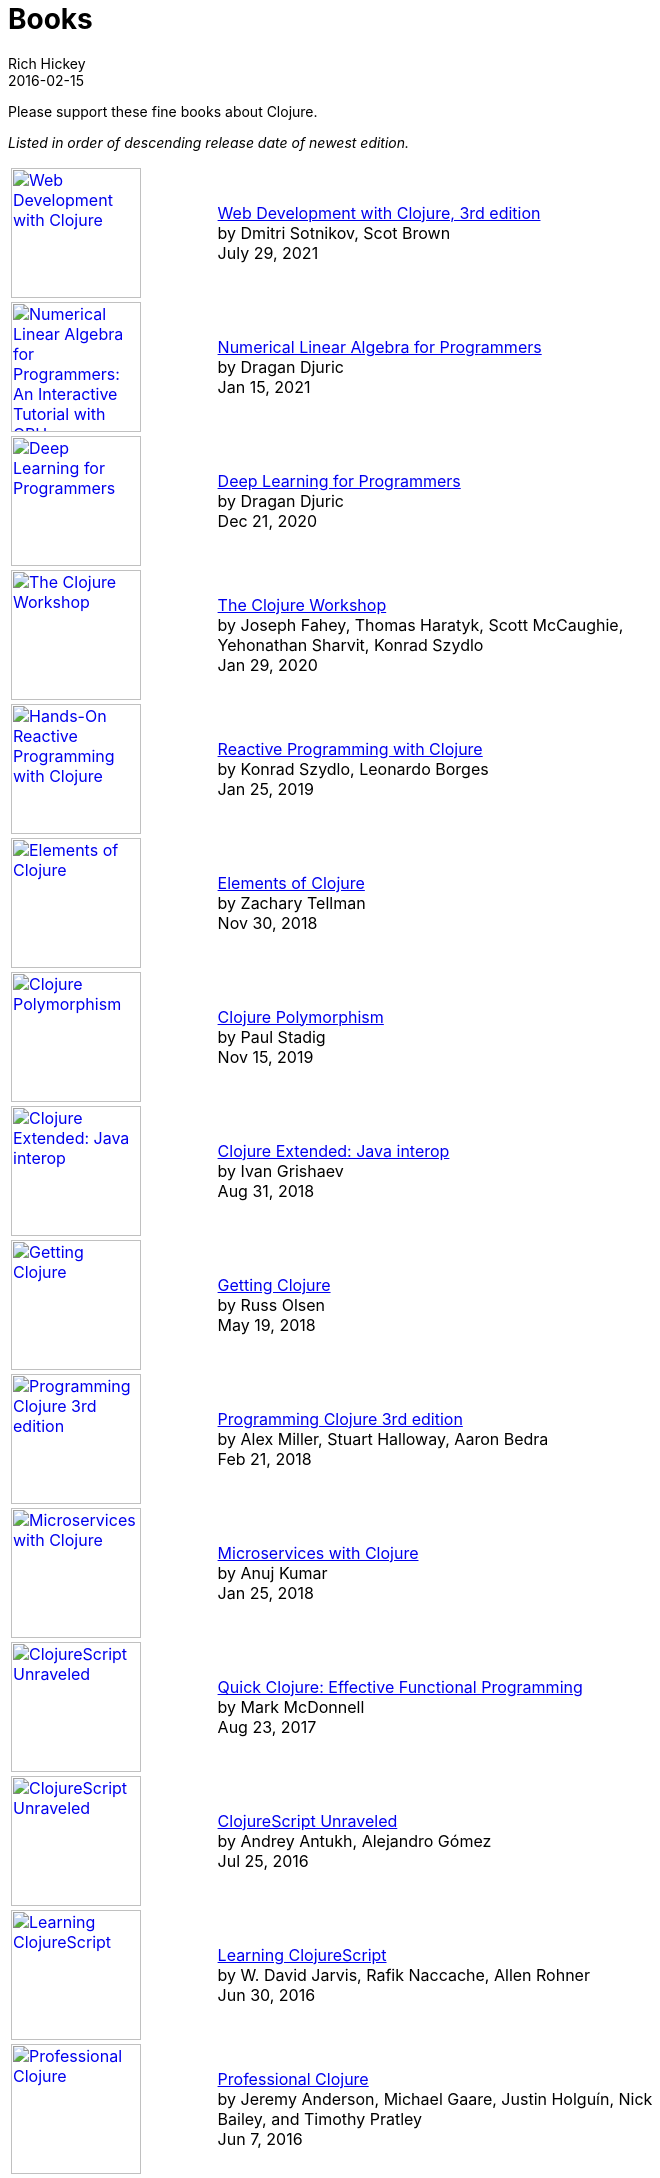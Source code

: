 = Books
Rich Hickey
2016-02-15
:type: community
:toc: macro
:icons: font

Please support these fine books about Clojure.

_Listed in order of descending release date of newest edition._

[width="80", cols="<.^30a,.^70", role="table"]
|===

| image::https://images-na.ssl-images-amazon.com/images/I/41VSbALzhmS._SL160.jpg[Web Development with Clojure,link="https://www.amazon.com/dp/168050682X",width="130"]
| https://www.amazon.com/dp/168050682X[Web Development with Clojure, 3rd edition] +
by Dmitri Sotnikov, Scot Brown +
July 29, 2021

| image::https://aiprobook.com/img/lafp-cover.png[Numerical Linear Algebra for Programmers: An Interactive Tutorial with GPU, CUDA, OpenCL, MKL, Java and Clojure,link="https://aiprobook.com/numerical-linear-algebra-for-programmers/",width="130"]
| https://aiprobook.com/numerical-linear-algebra-for-programmers/[Numerical Linear Algebra for Programmers] +
by Dragan Djuric +
Jan 15, 2021

| image::https://aiprobook.com/img/dlfp-cover.png[Deep Learning for Programmers,link="https://aiprobook.com/deep-learning-for-programmers/",width="130"]
| https://aiprobook.com/deep-learning-for-programmers/[Deep Learning for Programmers] +
by Dragan Djuric +
Dec 21, 2020

| image::https://images-na.ssl-images-amazon.com/images/I/51AWkNYd4NL._SL160.jpg[The Clojure Workshop,link="https://www.amazon.com/dp/B082FJ9ZLY",width="130"]
| https://www.amazon.com/dp/B082FJ9ZLY[The Clojure Workshop] +
by Joseph Fahey, Thomas Haratyk, Scott McCaughie, Yehonathan Sharvit, Konrad Szydlo +
Jan 29, 2020

| image::https://images-na.ssl-images-amazon.com/images/I/51UNlhb3nmL._SL160.jpg[Hands-On Reactive Programming with Clojure,link="https://amzn.com/B07N7525GX",width="130"]
| https://amzn.com/B07N7525GX[Reactive Programming with Clojure] +
by Konrad Szydlo, Leonardo Borges +
Jan 25, 2019

| image::https://s3.amazonaws.com/titlepages.leanpub.com/elementsofclojure/small[Elements of Clojure,link="https://leanpub.com/elementsofclojure",width="130"]
| https://leanpub.com/elementsofclojure[Elements of Clojure] +
by Zachary Tellman +
Nov 30, 2018

| image::https://www.packtpub.com/media/catalog/product/cache/ecd051e9670bd57df35c8f0b122d8aea/9/7/9781838982362-original.jpeg[Clojure Polymorphism,link="https://www.packtpub.com/programming/clojure-polymorphism",width="130"]
| https://www.packtpub.com/programming/clojure-polymorphism[Clojure Polymorphism] +
by Paul Stadig +
Nov 15, 2019

| image::https://user-images.githubusercontent.com/1059232/45357661-9f48b480-b5cf-11e8-848d-87320fb80710.png[Clojure Extended: Java interop,link="https://leanpub.com/clojure-java-interop/",width="130"]
| https://leanpub.com/clojure-java-interop/[Clojure Extended: Java interop] +
by Ivan Grishaev +
Aug 31, 2018

| image::https://images-na.ssl-images-amazon.com/images/I/51dqOLcPL7L._SL160.jpg[Getting Clojure,link="https://pragprog.com/book/roclojure/getting-clojure",width="130"]
| https://pragprog.com/book/roclojure/getting-clojure[Getting Clojure] +
by Russ Olsen +
May 19, 2018

| image::https://images-na.ssl-images-amazon.com/images/I/51Bvd25CstL._SL160.jpg[Programming Clojure 3rd edition,link="https://a.co/bSxW6A6",width="130"]
| https://a.co/bSxW6A6[Programming Clojure 3rd edition] +
by Alex Miller, Stuart Halloway, Aaron Bedra +
Feb 21, 2018

| image::https://www.packtpub.com/media/catalog/product/cache/ecd051e9670bd57df35c8f0b122d8aea/9/7/9781788622240cov-20copy.png[Microservices with Clojure,link="https://www.packtpub.com/application-development/microservices-clojure",width="130"]
| https://www.packtpub.com/application-development/microservices-clojure[Microservices with Clojure] +
by Anuj Kumar +
Jan 25, 2018

| image::https://images-na.ssl-images-amazon.com/images/I/41k50H6VpaL._SL160.jpg[ClojureScript Unraveled,link="https://a.co/cDfN4n4",width="130"]
| https://a.co/cDfN4n4[Quick Clojure: Effective Functional Programming] +
by Mark McDonnell +
Aug 23, 2017

| image::https://s3.amazonaws.com/titlepages.leanpub.com/clojurescript-unraveled/small[ClojureScript Unraveled,link="https://leanpub.com/clojurescript-unraveled",width="130"]
| https://leanpub.com/clojurescript-unraveled[ClojureScript Unraveled] +
by Andrey Antukh, Alejandro Gómez +
Jul 25, 2016

| image::https://images-na.ssl-images-amazon.com/images/I/51EwRiXh4ZL._SL160.jpg[Learning ClojureScript, link="https://a.co/2X3MJn2",width="130"]
| https://a.co/2X3MJn2[Learning ClojureScript] +
by W. David Jarvis, Rafik Naccache, Allen Rohner +
Jun 30, 2016

| image::https://images-na.ssl-images-amazon.com/images/I/51iq-PKIZ8L._SL160.jpg[Professional Clojure, link="https://a.co/bSHZ7X3",width="130"]
| https://a.co/bSHZ7X3[Professional Clojure] +
by Jeremy Anderson, Michael Gaare, Justin Holguín, Nick Bailey, and Timothy Pratley +
Jun 7, 2016

| image::https://images-na.ssl-images-amazon.com/images/I/61TJZjnjO0L._SL160.jpg[Mastering Clojure, link="https://a.co/bTLhJ2d",width="130"]
| https://a.co/bTLhJ2d[Mastering Clojure] +
by Akhil Wali +
Mar 28, 2016

| image::https://images-na.ssl-images-amazon.com/images/I/61p47dd81cL._SL160.jpg[Clojure for Java Developers, link="https://a.co/029aVrm",width="130"]
| https://a.co/029aVrm[Clojure for Java Developers] +
by Eduardo Diaz +
Feb 23, 2016

| image::https://images-na.ssl-images-amazon.com/images/I/51ofF2ckdkL._SL160.jpg[Clojure for Finance, link="https://a.co/fbHnhEM",width="130"]
| https://a.co/fbHnhEM[Clojure for Finance] +
by Timothy Washington +
Jan 11, 2016

| image::https://images-na.ssl-images-amazon.com/images/I/51QWOEjmtIL._SL160.jpg[Clojure In Action, link="https://a.co/a4hDbTn",width="130"]
| https://a.co/a4hDbTn[Clojure In Action] +
by Amit Rathore +
Jan 1, 2016

| image::https://images-na.ssl-images-amazon.com/images/I/6112vbQYDLL._SL160.jpg[Clojure for the Brave and True,link="https://a.co/bsviqV7",width="130"]
| https://a.co/bsviqV7[Clojure for the Brave and True] +
by Daniel Higginbotham +
Oct 23, 2015

| image::https://images-na.ssl-images-amazon.com/images/I/51aMgNS%2BK7L._SL160.jpg[Clojure Recipes,link="https://a.co/clSHVQi",width="130"]
| https://a.co/clSHVQi[Clojure Recipes] +
by Julian Gamble +
Oct 23, 2015

| image::https://images-na.ssl-images-amazon.com/images/I/41iH5aTHB3L._SL160.jpg[Clojure Applied,link="https://a.co/1HL2XPF",width="130"]
| https://a.co/1HL2XPF[Clojure Applied: From Practice to Practitioner] +
by Ben Vandgrift, Alex Miller +
Sept 6, 2015

| image::https://images-na.ssl-images-amazon.com/images/I/51ki-47i6bL._SL160.jpg[Clojure for Data Science,link="https://a.co/idtKjhS",width="130"]
| https://a.co/idtKjhS[Clojure for Data Science] +
by Henry Garner +
Sept 3, 2015

| image::https://images-na.ssl-images-amazon.com/images/I/51Nym1wJXVL._SL160.jpg[Clojure High Performance Programming,link="https://a.co/7adcmsl",width="130"]
| https://a.co/7adcmsl[Clojure High Performance Programming] +
by Shantanu Kumar +
Sept 1, 2015

| image::https://images-na.ssl-images-amazon.com/images/I/515vh5czqnL._SL160.jpg[Clojure Data Structures and Algorithms,link="https://a.co/g7JAFAS",width="130"]
| https://a.co/g7JAFAS[Clojure Data Structures and Algorithms] +
by Rafik Naccache +
Aug 19, 2015

| image::https://images-na.ssl-images-amazon.com/images/I/5122uV93jfL._SL160.jpg[Living Clojure,link="https://a.co/1m2Zt4p",width="130"]
| https://a.co/1m2Zt4p[Living Clojure] +
by Carin Meier +
Apr 30, 2015

| image::https://images-na.ssl-images-amazon.com/images/I/51l1oGz9N7L._SL160.jpg[Clojure Reactive Programming,link="https://a.co/fhyaFka",width="130"]
| https://a.co/fhyaFka[Clojure Reactive Programming] +
by Leonardo Borges +
Mar 24, 2015

| image::https://images-na.ssl-images-amazon.com/images/I/51XnilmUaIL._SL160.jpg[Clojure Web Development Essentials,link="https://a.co/2FlRxd5",width="130"]
| https://a.co/2FlRxd5[Clojure Web Development Essentials] +
by Ryan Baldwin +
Feb 16, 2015

| image::https://images-na.ssl-images-amazon.com/images/I/51-B3kElSiL._SL160.jpg[Clojure Data Analysis Cookbook, link="https://a.co/gIwPEkt",width="130"]
| https://a.co/gIwPEkt[Clojure Data Analysis Cookbook] +
by Eric Rochester +
Jan 22, 2015

| image::https://images-na.ssl-images-amazon.com/images/I/51nhUEYSLhL._SL160.jpg[Mastering Clojure Macros,link="https://a.co/4VjjiQJ",width="130"]
| https://a.co/4VjjiQJ[Mastering Clojure Macros] +
by Colin Jones +
Sept 5, 2014

| image::https://images-na.ssl-images-amazon.com/images/I/518RxlXpXsL._SL160.jpg[The Joy of Clojure,link="https://a.co/evdNcOs",width="130"]
| https://a.co/evdNcOs[The Joy of Clojure] +
by Michael Fogus, Chris Houser +
Jun 13, 2014

| image::https://images-na.ssl-images-amazon.com/images/I/51gyxyvmX3L._SL160.jpg[Mastering Clojure Data Analysis,link="https://a.co/bYwhMwH",width="130"]
| https://a.co/bYwhMwH[Mastering Clojure Data Analysis] +
by Eric Rochester +
May 26, 2014

| image::https://images-na.ssl-images-amazon.com/images/I/51Af%2B5qKOeL._SL160.jpg[Clojure for Machine Learning,link="https://a.co/7PRmDOK",width="130"]
| https://a.co/7PRmDOK[Clojure for Machine Learning] +
by Akhil Wali +
Apr 24, 2014

| image::https://images-na.ssl-images-amazon.com/images/I/51NPZu-5PiL._SL160.jpg[Clojure Cookbook, link="https://a.co/1K6SZSI",width="130"]
| https://a.co/1K6SZSI[Clojure Cookbook] +
by Luke VanderHart and Ryan Neufeld +
Mar 24, 2014

| image::https://images-na.ssl-images-amazon.com/images/I/515hwMhZELL._SL160.jpg[Clojure for Domain-specific Languages,link="https://a.co/3rwXJkx",width="130"]
| https://a.co/3rwXJkx[Clojure for Domain-specific Languages] +
by Ryan Kelker +
Dec 18, 2013

| image::https://images-na.ssl-images-amazon.com/images/I/51i1Cn-IqdL._SL160.jpg[Functional Programming Patterns in Scala and Clojure,link="https://a.co/2J3jvLX",width="130"]
| https://a.co/2J3jvLX[Functional Programming Patterns in Scala and Clojure] +
by Michael Bevilacqua-Linn +
Nov 2, 2013

| image::https://images-na.ssl-images-amazon.com/images/I/51KgF%2B-38WL._SL160.jpg[ClojureScript: Up and Running,link="https://a.co/74IUDUu",width="130"]
| https://a.co/74IUDUu[ClojureScript: Up and Running] +
by Stuart Sierra, Luke VanderHart +
Nov 10, 2012

| image::https://images-na.ssl-images-amazon.com/images/I/41sY2b6MKiL._SL160.jpg[Clojure Programming,link="https://a.co/jiaX8tX",width="130"]
| https://a.co/jiaX8tX[Clojure Programming] +
by Chas Emerick, Brian Carper, Christophe Grand +
Apr 22, 2012

| image::https://images-na.ssl-images-amazon.com/images/I/41h18ZPRfTL._SL160.jpg[Clojure,link="https://www.amazon.de/dp/389864684X",width=130]
| https://www.amazon.de/dp/389864684X[Clojure] +
by Stefan Kamphausen, Tim Oliver Kaiser +
Sep 20, 2010

| image::https://images-na.ssl-images-amazon.com/images/I/51dWGdAPwUL._SL160.jpg[Practical Clojure, link="https://a.co/fWbYqs5",width="130"]
| https://a.co/fWbYqs5[Practical Clojure] +
by Luke VanderHart, Stuart Sierra +
Jun 1, 2010

|===
